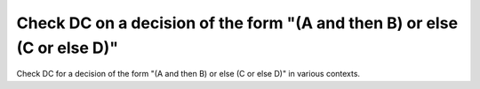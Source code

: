 Check DC on a decision of the form "(A and then B) or else (C or else D)"
=========================================================================

Check DC for a decision of the form "(A and then B) or else (C or else D)"
in various contexts.

.. qmlink:: TCIndexImporter

   *
